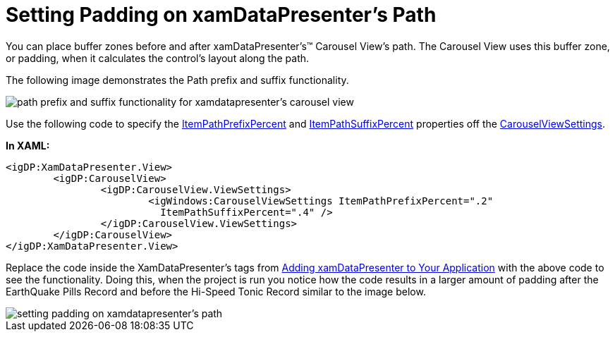 ﻿////

|metadata|
{
    "name": "xamdatapresenter-setting-padding-on-xamdatapresenters-path",
    "controlName": ["xamDataPresenter"],
    "tags": ["How Do I","Layouts"],
    "guid": "{670B1B48-017D-45FD-9767-9D60B389BBA3}",  
    "buildFlags": [],
    "createdOn": "2012-01-30T19:39:53.3320195Z"
}
|metadata|
////

= Setting Padding on xamDataPresenter's Path

You can place buffer zones before and after xamDataPresenter's™ Carousel View's path. The Carousel View uses this buffer zone, or padding, when it calculates the control's layout along the path.

The following image demonstrates the Path prefix and suffix functionality.

image::images/xamCarousel_Setting_a_Path_Padding_01.png[path prefix and suffix functionality for xamdatapresenter's carousel view]

Use the following code to specify the link:{RootAssembly}{ApiVersion}~infragistics.windows.controls.carouselviewsettings~itempathprefixpercent.html[ItemPathPrefixPercent] and link:{RootAssembly}{ApiVersion}~infragistics.windows.controls.carouselviewsettings~itempathsuffixpercent.html[ItemPathSuffixPercent] properties off the link:{RootAssembly}{ApiVersion}~infragistics.windows.controls.carouselviewsettings.html[CarouselViewSettings].

*In XAML:*

----
<igDP:XamDataPresenter.View>
        <igDP:CarouselView>
                <igDP:CarouselView.ViewSettings>
                        <igWindows:CarouselViewSettings ItemPathPrefixPercent=".2" 
                          ItemPathSuffixPercent=".4" />
                </igDP:CarouselView.ViewSettings>
        </igDP:CarouselView>
</igDP:XamDataPresenter.View>
----

Replace the code inside the XamDataPresenter's tags from link:xamdatapresenter-getting-started-with-xamdatapresenter.html[Adding xamDataPresenter to Your Application] with the above code to see the functionality. Doing this, when the project is run you notice how the code results in a larger amount of padding after the EarthQuake Pills Record and before the Hi-Speed Tonic Record similar to the image below.

image::images/xamDataCarousel_Setting_Padding_on_xamDataCarousels_Path_02.png[setting padding on xamdatapresenter's path]